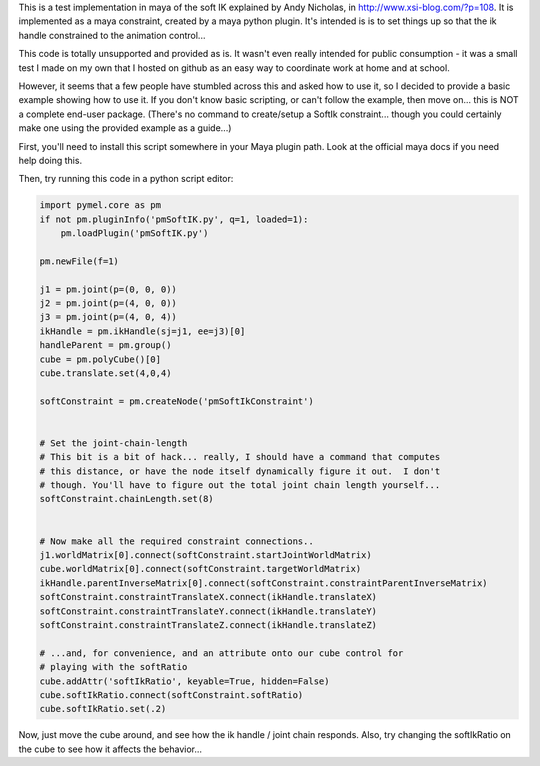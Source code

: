 This is a test implementation in maya of the soft IK explained by Andy Nicholas,
in http://www.xsi-blog.com/?p=108.  It is implemented as a maya constraint,
created by a maya python plugin.  It's intended is is to set things up so that
the ik handle constrained to the animation control...

This code is totally unsupported and provided as is.  It wasn't even really
intended for public consumption - it was a small test I made on my own that I
hosted on github as an easy way to coordinate work at home and at school.

However, it seems that a few people have stumbled across this and asked how to
use it, so I decided to provide a basic example showing how to use it.  If you
don't know basic scripting, or can't follow the example, then move on... this
is NOT a complete end-user package.  (There's no command to create/setup a
SoftIk constraint... though you could certainly make one using the provided
example as a guide...)

First, you'll need to install this script somewhere in your Maya plugin path.
Look at the official maya docs if you need help doing this.

Then, try running this code in a python script editor:

.. code:: python

    import pymel.core as pm
    if not pm.pluginInfo('pmSoftIK.py', q=1, loaded=1):
        pm.loadPlugin('pmSoftIK.py')

    pm.newFile(f=1)
    
    j1 = pm.joint(p=(0, 0, 0))
    j2 = pm.joint(p=(4, 0, 0))
    j3 = pm.joint(p=(4, 0, 4))
    ikHandle = pm.ikHandle(sj=j1, ee=j3)[0]
    handleParent = pm.group()
    cube = pm.polyCube()[0]
    cube.translate.set(4,0,4)

    softConstraint = pm.createNode('pmSoftIkConstraint')


    # Set the joint-chain-length
    # This bit is a bit of hack... really, I should have a command that computes
    # this distance, or have the node itself dynamically figure it out.  I don't
    # though. You'll have to figure out the total joint chain length yourself...
    softConstraint.chainLength.set(8)


    # Now make all the required constraint connections..
    j1.worldMatrix[0].connect(softConstraint.startJointWorldMatrix)
    cube.worldMatrix[0].connect(softConstraint.targetWorldMatrix)
    ikHandle.parentInverseMatrix[0].connect(softConstraint.constraintParentInverseMatrix)
    softConstraint.constraintTranslateX.connect(ikHandle.translateX)
    softConstraint.constraintTranslateY.connect(ikHandle.translateY)
    softConstraint.constraintTranslateZ.connect(ikHandle.translateZ)

    # ...and, for convenience, and an attribute onto our cube control for
    # playing with the softRatio
    cube.addAttr('softIkRatio', keyable=True, hidden=False)
    cube.softIkRatio.connect(softConstraint.softRatio)
    cube.softIkRatio.set(.2)

Now, just move the cube around, and see how the ik handle / joint chain
responds. Also, try changing the softIkRatio on the cube to see how it affects
the behavior...